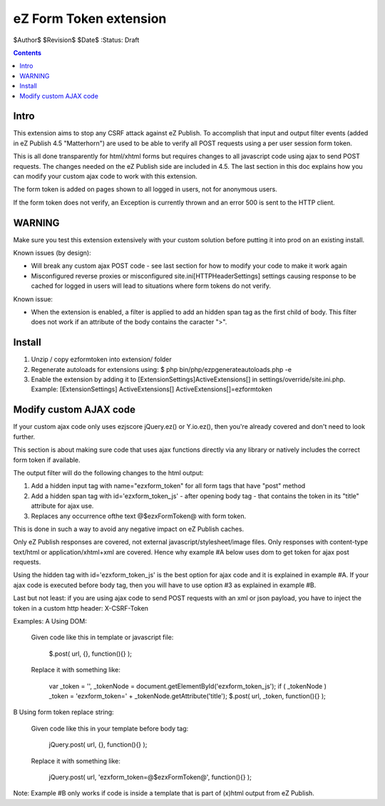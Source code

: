 eZ Form Token extension
~~~~~~~~~~~~~~~~~~~~~~~

$Author$
$Revision$
$Date$
:Status: Draft

.. contents::

=====
Intro
=====
This extension aims to stop any CSRF attack against eZ Publish.
To accomplish that input and output filter events (added in eZ Publish 4.5 "Matterhorn")
are used to be able to verify all POST requests using a per user session form token.

This is all done transparently for html/xhtml forms but requires changes to all
javascript code using ajax to send POST requests.
The changes needed on the eZ Publish side are included in 4.5.
The last section in this doc explains how you can modify your custom ajax code to
work with this extension.

The form token is added on pages shown to all logged in users, not for anonymous
users.

If the form token does not verify, an Exception is currently thrown and an
error 500 is sent to the HTTP client.


=======
WARNING
=======
Make sure you test this extension extensively with your custom solution before
putting it into prod on an existing install.

Known issues (by design):

* Will break any custom ajax POST code - see last section for how to modify your
  code to make it work again
* Misconfigured reverse proxies or misconfigured site.ini\[HTTPHeaderSettings]
  settings causing response to be cached for logged in users will lead to situations
  where form tokens do not verify.

Known issue:

* When the extension is enabled, a filter is applied to add an hidden span tag
  as the first child of body. This filter does not work if an attribute of the
  body contains the caracter ">".


=======
Install
=======

1. Unzip / copy ezformtoken into extension/ folder
2. Regenerate autoloads for extensions using:
   $ php bin/php/ezpgenerateautoloads.php -e
3. Enable the extension by adding it to [ExtensionSettings]\ActiveExtensions[] in
   settings/override/site.ini.php.
   Example:
   [ExtensionSettings]
   ActiveExtensions[]
   ActiveExtensions[]=ezformtoken



=======================
Modify custom AJAX code
=======================

If your custom ajax code only uses ezjscore jQuery.ez() or Y.io.ez(), then
you're already covered and don't need to look further.

This section is about making sure code that uses ajax functions directly via
any library or natively includes the correct form token if available.

The output filter will do the following changes to the html output:

1. Add a hidden input tag with name="ezxform_token" for all form tags that
   have "post" method
2. Add a hidden span tag with id='ezxform_token_js' - after opening body tag - that
   contains the token in its "title" attribute for ajax use.
3. Replaces any occurrence ofthe text @$ezxFormToken@ with form token.

This is done in such a way to avoid any negative impact on eZ Publish caches.

Only eZ Publish responses are covered, not external javascript/stylesheet/image files.
Only responses with content-type text/html or application/xhtml+xml are covered.
Hence why example #A below uses dom to get token for ajax post requests.

Using the hidden tag with id='ezxform_token_js' is the best option for ajax
code and it is explained in example #A. If your ajax code is executed before
body tag, then you will have to use option #3 as explained in example #B.

Last but not least: if you are using ajax code to send POST requests with an xml
or json payload, you have to inject the token in a custom http header:
X-CSRF-Token


Examples:
A Using DOM:

    Given code like this in template or javascript file:

        $.post( url, {}, function(){} );

    Replace it with something like:

         var _token = '', _tokenNode = document.getElementById('ezxform_token_js');
         if ( _tokenNode ) _token = 'ezxform_token=' + _tokenNode.getAttribute('title');
         $.post( url, _token, function(){} );


B Using form token replace string:

    Given code like this in your template before body tag:

        jQuery.post( url, {}, function(){} );

    Replace it with something like:

         jQuery.post( url, 'ezxform_token=@$ezxFormToken@', function(){} );

Note: Example #B only works if code is inside a template that is part of (x)html
output from eZ Publish.
